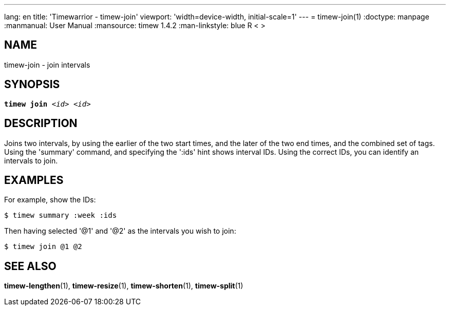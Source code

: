 ---
lang: en
title: 'Timewarrior - timew-join'
viewport: 'width=device-width, initial-scale=1'
---
= timew-join(1)
:doctype: manpage
:manmanual: User Manual
:mansource: timew 1.4.2
:man-linkstyle: pass:[blue R < >]

== NAME
timew-join - join intervals

== SYNOPSIS
[verse]
*timew join* _<id> <id>_

== DESCRIPTION
Joins two intervals, by using the earlier of the two start times, and the later of the two end times, and the combined set of tags.
Using the 'summary' command, and specifying the ':ids' hint shows interval IDs.
Using the correct IDs, you can identify an intervals to join.

== EXAMPLES
For example, show the IDs:

    $ timew summary :week :ids

Then having selected '@1' and '@2' as the intervals you wish to join:

    $ timew join @1 @2

== SEE ALSO
**timew-lengthen**(1),
**timew-resize**(1),
**timew-shorten**(1),
**timew-split**(1)
